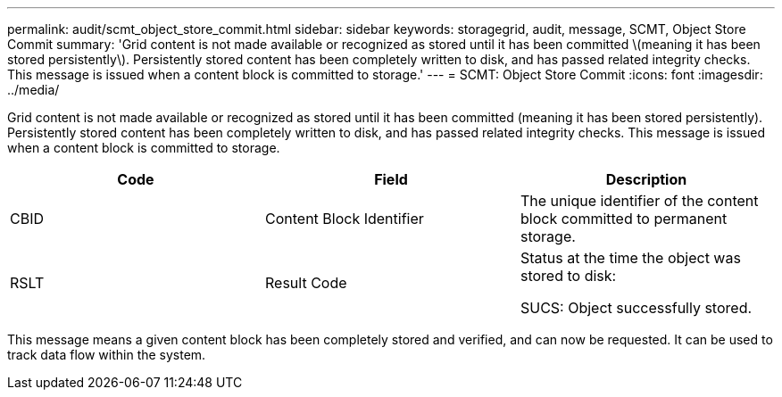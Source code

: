 ---
permalink: audit/scmt_object_store_commit.html
sidebar: sidebar
keywords: storagegrid, audit, message, SCMT, Object Store Commit
summary: 'Grid content is not made available or recognized as stored until it has been committed \(meaning it has been stored persistently\). Persistently stored content has been completely written to disk, and has passed related integrity checks. This message is issued when a content block is committed to storage.'
---
= SCMT: Object Store Commit
:icons: font
:imagesdir: ../media/

[.lead]
Grid content is not made available or recognized as stored until it has been committed (meaning it has been stored persistently). Persistently stored content has been completely written to disk, and has passed related integrity checks. This message is issued when a content block is committed to storage.

[options="header"]
|===
| Code| Field| Description
a|
CBID
a|
Content Block Identifier
a|
The unique identifier of the content block committed to permanent storage.
a|
RSLT
a|
Result Code
a|
Status at the time the object was stored to disk:

SUCS: Object successfully stored.

|===
This message means a given content block has been completely stored and verified, and can now be requested. It can be used to track data flow within the system.
